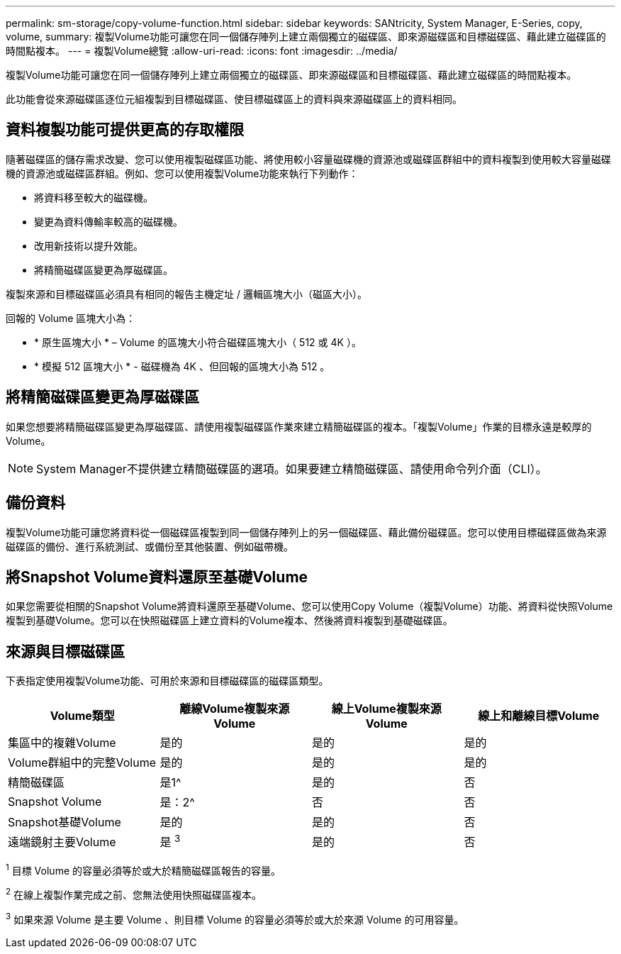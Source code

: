 ---
permalink: sm-storage/copy-volume-function.html 
sidebar: sidebar 
keywords: SANtricity, System Manager, E-Series, copy, volume, 
summary: 複製Volume功能可讓您在同一個儲存陣列上建立兩個獨立的磁碟區、即來源磁碟區和目標磁碟區、藉此建立磁碟區的時間點複本。 
---
= 複製Volume總覽
:allow-uri-read: 
:icons: font
:imagesdir: ../media/


[role="lead"]
複製Volume功能可讓您在同一個儲存陣列上建立兩個獨立的磁碟區、即來源磁碟區和目標磁碟區、藉此建立磁碟區的時間點複本。

此功能會從來源磁碟區逐位元組複製到目標磁碟區、使目標磁碟區上的資料與來源磁碟區上的資料相同。



== 資料複製功能可提供更高的存取權限

隨著磁碟區的儲存需求改變、您可以使用複製磁碟區功能、將使用較小容量磁碟機的資源池或磁碟區群組中的資料複製到使用較大容量磁碟機的資源池或磁碟區群組。例如、您可以使用複製Volume功能來執行下列動作：

* 將資料移至較大的磁碟機。
* 變更為資料傳輸率較高的磁碟機。
* 改用新技術以提升效能。
* 將精簡磁碟區變更為厚磁碟區。


複製來源和目標磁碟區必須具有相同的報告主機定址 / 邏輯區塊大小（磁區大小）。

回報的 Volume 區塊大小為：

* * 原生區塊大小 * – Volume 的區塊大小符合磁碟區塊大小（ 512 或 4K ）。
* * 模擬 512 區塊大小 * - 磁碟機為 4K 、但回報的區塊大小為 512 。




== 將精簡磁碟區變更為厚磁碟區

如果您想要將精簡磁碟區變更為厚磁碟區、請使用複製磁碟區作業來建立精簡磁碟區的複本。「複製Volume」作業的目標永遠是較厚的Volume。

[NOTE]
====
System Manager不提供建立精簡磁碟區的選項。如果要建立精簡磁碟區、請使用命令列介面（CLI）。

====


== 備份資料

複製Volume功能可讓您將資料從一個磁碟區複製到同一個儲存陣列上的另一個磁碟區、藉此備份磁碟區。您可以使用目標磁碟區做為來源磁碟區的備份、進行系統測試、或備份至其他裝置、例如磁帶機。



== 將Snapshot Volume資料還原至基礎Volume

如果您需要從相關的Snapshot Volume將資料還原至基礎Volume、您可以使用Copy Volume（複製Volume）功能、將資料從快照Volume複製到基礎Volume。您可以在快照磁碟區上建立資料的Volume複本、然後將資料複製到基礎磁碟區。



== 來源與目標磁碟區

下表指定使用複製Volume功能、可用於來源和目標磁碟區的磁碟區類型。

[cols="1a,1a,1a,1a"]
|===
| Volume類型 | 離線Volume複製來源Volume | 線上Volume複製來源Volume | 線上和離線目標Volume 


 a| 
集區中的複雜Volume
 a| 
是的
 a| 
是的
 a| 
是的



 a| 
Volume群組中的完整Volume
 a| 
是的
 a| 
是的
 a| 
是的



 a| 
精簡磁碟區
 a| 
是1^
 a| 
是的
 a| 
否



 a| 
Snapshot Volume
 a| 
是：2^
 a| 
否
 a| 
否



 a| 
Snapshot基礎Volume
 a| 
是的
 a| 
是的
 a| 
否



 a| 
遠端鏡射主要Volume
 a| 
是 ^3^
 a| 
是的
 a| 
否

|===
^1^ 目標 Volume 的容量必須等於或大於精簡磁碟區報告的容量。

^2^ 在線上複製作業完成之前、您無法使用快照磁碟區複本。

^3^ 如果來源 Volume 是主要 Volume 、則目標 Volume 的容量必須等於或大於來源 Volume 的可用容量。

